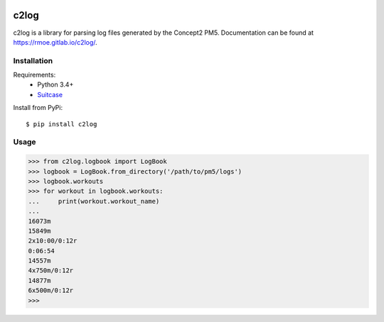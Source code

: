 .. image:: https://gitlab.com/rmoe/c2log/badges/master/build.svg
   :target: https://gitlab.com/rmoe/c2log/commits/master
   :alt: Build status
.. image:: https://gitlab.com/rmoe/c2log/badges/master/coverage.svg
   :target: https://gitlab.com/rmoe/c2log/commits/master
   :alt: Coverage report

=====
c2log
=====
c2log is a library for parsing log files generated by the Concept2 PM5.
Documentation can be found at `<https://rmoe.gitlab.io/c2log/>`_.

Installation
============

Requirements:
  - Python 3.4+
  - `Suitcase <https://github.com/digidotcom/python-suitcase>`_

Install from PyPi:

::

  $ pip install c2log


Usage
=====

.. code-block:: pycon

    >>> from c2log.logbook import LogBook
    >>> logbook = LogBook.from_directory('/path/to/pm5/logs')
    >>> logbook.workouts
    >>> for workout in logbook.workouts:
    ...     print(workout.workout_name)
    ...
    16073m
    15849m
    2x10:00/0:12r
    0:06:54
    14557m
    4x750m/0:12r
    14877m
    6x500m/0:12r
    >>>


